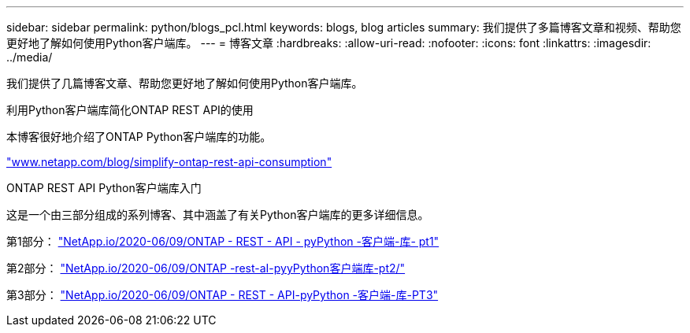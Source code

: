 ---
sidebar: sidebar 
permalink: python/blogs_pcl.html 
keywords: blogs, blog articles 
summary: 我们提供了多篇博客文章和视频、帮助您更好地了解如何使用Python客户端库。 
---
= 博客文章
:hardbreaks:
:allow-uri-read: 
:nofooter: 
:icons: font
:linkattrs: 
:imagesdir: ../media/


[role="lead"]
我们提供了几篇博客文章、帮助您更好地了解如何使用Python客户端库。

.利用Python客户端库简化ONTAP REST API的使用
本博客很好地介绍了ONTAP Python客户端库的功能。

https://www.netapp.com/blog/simplify-ontap-rest-api-consumption["www.netapp.com/blog/simplify-ontap-rest-api-consumption"^]

.ONTAP REST API Python客户端库入门
这是一个由三部分组成的系列博客、其中涵盖了有关Python客户端库的更多详细信息。

第1部分： https://netapp.io/2020/06/09/ontap-rest-api-python-client-library-pt1["NetApp.io/2020-06/09/ONTAP - REST - API - pyPython -客户端-库- pt1"^]

第2部分： https://netapp.io/2020/06/09/ontap-rest-api-python-client-library-pt2["NetApp.io/2020-06/09/ONTAP -rest-aI-pyyPython客户端库-pt2/"^]

第3部分： https://netapp.io/2020/06/09/ontap-rest-api-python-client-library-pt3["NetApp.io/2020-06/09/ONTAP - REST - API-pyPython -客户端-库-PT3"^]
